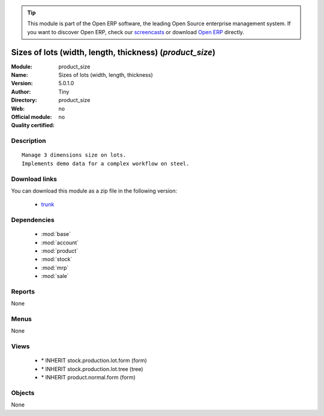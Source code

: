 
.. module:: product_size
    :synopsis: Sizes of lots (width, length, thickness) 
    :noindex:
.. 

.. tip:: This module is part of the Open ERP software, the leading Open Source 
  enterprise management system. If you want to discover Open ERP, check our 
  `screencasts <href="http://openerp.tv>`_ or download 
  `Open ERP <href="http://openerp.com>`_ directly.

.. raw:: html

      <br />
    <link rel="stylesheet" href="../_static/hide_objects_in_sidebar.css" type="text/css" />

Sizes of lots (width, length, thickness) (*product_size*)
=========================================================
:Module: product_size
:Name: Sizes of lots (width, length, thickness)
:Version: 5.0.1.0
:Author: Tiny
:Directory: product_size
:Web: 
:Official module: no
:Quality certified: no

Description
-----------

::

  Manage 3 dimensions size on lots.
  Implements demo data for a complex workflow on steel.

Download links
--------------

You can download this module as a zip file in the following version:

  * `trunk </download/modules/trunk/product_size.zip>`_


Dependencies
------------

 * :mod:`base`
 * :mod:`account`
 * :mod:`product`
 * :mod:`stock`
 * :mod:`mrp`
 * :mod:`sale`

Reports
-------

None


Menus
-------


None


Views
-----

 * \* INHERIT stock.production.lot.form (form)
 * \* INHERIT stock.production.lot.tree (tree)
 * \* INHERIT product.normal.form (form)


Objects
-------

None
